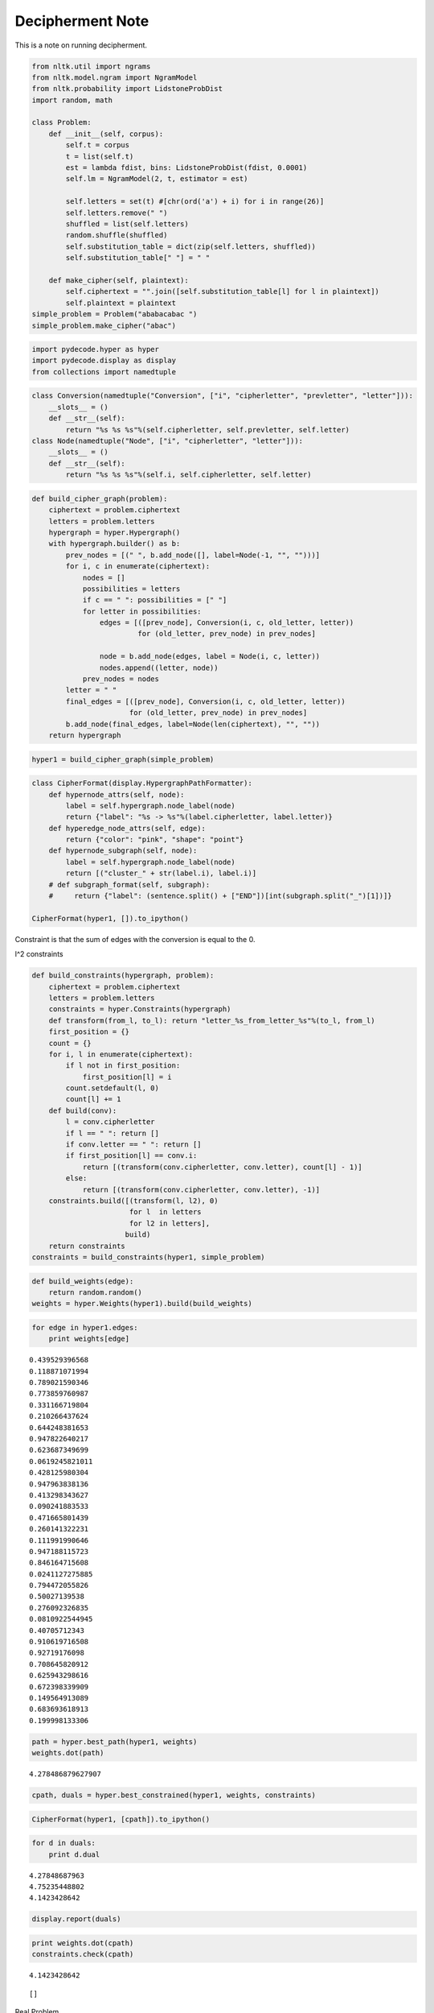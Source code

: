 
Decipherment Note
=================


This is a note on running decipherment.

.. code:: python

    from nltk.util import ngrams
    from nltk.model.ngram import NgramModel
    from nltk.probability import LidstoneProbDist
    import random, math
    
    class Problem:
        def __init__(self, corpus):
            self.t = corpus
            t = list(self.t)
            est = lambda fdist, bins: LidstoneProbDist(fdist, 0.0001)
            self.lm = NgramModel(2, t, estimator = est)
    
            self.letters = set(t) #[chr(ord('a') + i) for i in range(26)]
            self.letters.remove(" ")
            shuffled = list(self.letters)
            random.shuffle(shuffled)
            self.substitution_table = dict(zip(self.letters, shuffled))
            self.substitution_table[" "] = " "
    
        def make_cipher(self, plaintext):
            self.ciphertext = "".join([self.substitution_table[l] for l in plaintext])
            self.plaintext = plaintext
    simple_problem = Problem("ababacabac ")
    simple_problem.make_cipher("abac")

.. parsed-literal::

    


.. code:: python

    import pydecode.hyper as hyper
    import pydecode.display as display
    from collections import namedtuple        
.. code:: python

    class Conversion(namedtuple("Conversion", ["i", "cipherletter", "prevletter", "letter"])):
        __slots__ = ()
        def __str__(self):
            return "%s %s %s"%(self.cipherletter, self.prevletter, self.letter)
    class Node(namedtuple("Node", ["i", "cipherletter", "letter"])):
        __slots__ = ()
        def __str__(self):
            return "%s %s %s"%(self.i, self.cipherletter, self.letter)
.. code:: python

    def build_cipher_graph(problem):
        ciphertext = problem.ciphertext
        letters = problem.letters
        hypergraph = hyper.Hypergraph()
        with hypergraph.builder() as b:
            prev_nodes = [(" ", b.add_node([], label=Node(-1, "", "")))]
            for i, c in enumerate(ciphertext):
                nodes = []
                possibilities = letters
                if c == " ": possibilities = [" "]
                for letter in possibilities:
                    edges = [([prev_node], Conversion(i, c, old_letter, letter))
                             for (old_letter, prev_node) in prev_nodes]
                    
                    node = b.add_node(edges, label = Node(i, c, letter))
                    nodes.append((letter, node))
                prev_nodes = nodes
            letter = " "
            final_edges = [([prev_node], Conversion(i, c, old_letter, letter))
                           for (old_letter, prev_node) in prev_nodes]
            b.add_node(final_edges, label=Node(len(ciphertext), "", ""))
        return hypergraph
.. code:: python

    hyper1 = build_cipher_graph(simple_problem)
.. code:: python

    class CipherFormat(display.HypergraphPathFormatter):
        def hypernode_attrs(self, node):
            label = self.hypergraph.node_label(node)
            return {"label": "%s -> %s"%(label.cipherletter, label.letter)}
        def hyperedge_node_attrs(self, edge):
            return {"color": "pink", "shape": "point"}
        def hypernode_subgraph(self, node):
            label = self.hypergraph.node_label(node)
            return [("cluster_" + str(label.i), label.i)]
        # def subgraph_format(self, subgraph):
        #     return {"label": (sentence.split() + ["END"])[int(subgraph.split("_")[1])]}
    
    CipherFormat(hyper1, []).to_ipython()



.. image:: decipher_files/decipher_7_0.png



.. code:: python

    
Constraint is that the sum of edges with the conversion is equal to the
0.

l^2 constraints

.. code:: python

    def build_constraints(hypergraph, problem):
        ciphertext = problem.ciphertext
        letters = problem.letters
        constraints = hyper.Constraints(hypergraph)
        def transform(from_l, to_l): return "letter_%s_from_letter_%s"%(to_l, from_l)
        first_position = {}
        count = {}
        for i, l in enumerate(ciphertext):
            if l not in first_position:
                first_position[l] = i
            count.setdefault(l, 0)
            count[l] += 1
        def build(conv):
            l = conv.cipherletter
            if l == " ": return []
            if conv.letter == " ": return []
            if first_position[l] == conv.i:
                return [(transform(conv.cipherletter, conv.letter), count[l] - 1)]
            else:
                return [(transform(conv.cipherletter, conv.letter), -1)]
        constraints.build([(transform(l, l2), 0)
                           for l  in letters 
                           for l2 in letters], 
                          build)
        return constraints
    constraints = build_constraints(hyper1, simple_problem)

.. code:: python

    def build_weights(edge):
        return random.random()
    weights = hyper.Weights(hyper1).build(build_weights)
.. code:: python

    for edge in hyper1.edges:
        print weights[edge]

.. parsed-literal::

    0.439529396568
    0.118871071994
    0.789021590346
    0.773859760987
    0.331166719804
    0.210266437624
    0.644248381653
    0.947822640217
    0.623687349699
    0.0619245821011
    0.428125980304
    0.947963838136
    0.413298343627
    0.090241883533
    0.471665801439
    0.260141322231
    0.111991990646
    0.947188115723
    0.846164715608
    0.0241127275885
    0.794472055826
    0.50027139538
    0.276092326835
    0.0810922544945
    0.40705712343
    0.910619716508
    0.92719176098
    0.708645820912
    0.625943298616
    0.672398339909
    0.149564913089
    0.683693618913
    0.199998133306


.. code:: python

    path = hyper.best_path(hyper1, weights)
    weights.dot(path)



.. parsed-literal::

    4.278486879627907



.. code:: python

    cpath, duals = hyper.best_constrained(hyper1, weights, constraints)
.. code:: python

    CipherFormat(hyper1, [cpath]).to_ipython()



.. image:: decipher_files/decipher_15_0.png



.. code:: python

    for d in duals:
        print d.dual

.. parsed-literal::

    4.27848687963
    4.75235448802
    4.1423428642


.. code:: python

    display.report(duals)


.. image:: decipher_files/decipher_17_0.png


.. code:: python

    print weights.dot(cpath)
    constraints.check(cpath)

.. parsed-literal::

    4.1423428642




.. parsed-literal::

    []



Real Problem

.. code:: python

    complicated_problem = Problem("this is the president calling blah blah abadadf adfadf")
    complicated_problem.make_cipher("this is the president calling")
.. code:: python

    hyper2 = build_cipher_graph(complicated_problem)
.. code:: python

    def build_ngram_weights(edge):
        return math.log(complicated_problem.lm.prob(edge.letter, edge.prevletter))
    weights2 = hyper.Weights(hyper2).build(build_ngram_weights)

.. code:: python

    print len(hyper2.edges)

.. parsed-literal::

    4650


.. code:: python

    path2 = hyper.best_path(hyper2, weights2)
    
    for edge in path2.edges:
        print edge.id
        print weights2[edge]
    weights2.dot(path2)

.. parsed-literal::

    11
    -2.07941654387
    221
    0.0
    298
    0.0
    648
    -1.09861228867
    702
    -0.405481773803
    709
    -1.45088787965
    814
    -0.510852289188
    951
    -0.69314718056
    971
    -2.07941654387
    1181
    0.0
    1258
    0.0
    1428
    -1.09861228867
    1451
    -2.07941654387
    1661
    0.0
    1738
    0.0
    1908
    -0.693234675638
    2190
    -0.693172179622
    2449
    -0.510852289188
    2586
    -0.69314718056
    2865
    -0.693172179622
    3124
    -0.510852289188
    3261
    -0.69314718056
    3281
    -2.07941654387
    3491
    0.0
    3568
    0.0
    3888
    -1.09861228867
    3970
    -0.693234675638
    4245
    -0.693172179622
    4504
    -0.510852289188
    4641
    -0.69314718056




.. parsed-literal::

    -21.751856464057795



.. code:: python

    new_hyper, new_weights = hyper.prune_hypergraph(hyper2, weights2, 0.2)
    constraints2 = build_constraints(new_hyper, complicated_problem)
.. code:: python

    print hyper2.edges_size
    new_hyper.edges_size

.. parsed-literal::

    4650




.. parsed-literal::

    1430



.. code:: python

    #display.to_ipython(new_hyper, CipherFormat(new_hyper, []))
.. code:: python

    display.report(duals)


.. image:: decipher_files/decipher_28_0.png


.. code:: python

    for d in duals[:10]:
        for const in d.constraints:
            print const.label,
        print 

.. parsed-literal::

    letter_c_from_letter_c letter_b_from_letter_c
    letter_c_from_letter_c letter_b_from_letter_c
    


.. code:: python

    path2, duals = hyper.best_constrained(new_hyper, new_weights, constraints2)
.. code:: python

    print len(duals)

.. parsed-literal::

    200


Weights are the bigram language model scores.

.. code:: python

    path2 = hyper.best_path(hyper2, weights2)
    print weights2.dot(path2)
    for edge in path2.edges:
        print hyper2.label(edge).letter, 

.. parsed-literal::

     -21.7518564641
    p r e s   d f   p r e   p r e a d f a d f   p r e n a d f  

